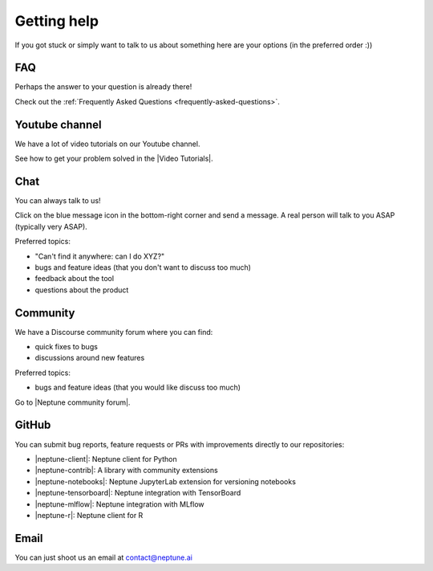 .. _getting-help:

Getting help
============

If you got stuck or simply want to talk to us about something here are your options (in the preferred order :))

FAQ
---

Perhaps the answer to your question is already there!

Check out the :ref:`Frequently Asked Questions <frequently-asked-questions>`.

Youtube channel
---------------

We have a lot of video tutorials on our Youtube channel.

.. image:: ../_static/images/getting-started/video_tutorials.png
  :target: https://www.youtube.com/playlist?list=PLKePQLVx9tOd8TEGdG4PAKz0Owqdv1aaw
  :alt: Neptune Video Tutorials

See how to get your problem solved in the |Video Tutorials|.

Chat
----

You can always talk to us!

Click on the blue message icon in the bottom-right corner and send a message.
A real person will talk to you ASAP (typically very ASAP).

.. image:: ../_static/images/getting-started/intercom.gif
  :target: ../_static/images/getting-started/intercom.gif
  :alt: Intercom on Neptune

Preferred topics:

- "Can't find it anywhere: can I do XYZ?"
- bugs and feature ideas (that you don't want to discuss too much)
- feedback about the tool
- questions about the product

Community
---------

We have a Discourse community forum where you can find:

- quick fixes to bugs
- discussions around new features

Preferred topics:

- bugs and feature ideas (that you would like discuss too much)

Go to |Neptune community forum|.

GitHub
------

You can submit bug reports, feature requests or PRs with improvements directly to our repositories:

- |neptune-client|: Neptune client for Python
- |neptune-contrib|: A library with community extensions
- |neptune-notebooks|: Neptune JupyterLab extension for versioning notebooks
- |neptune-tensorboard|: Neptune integration with TensorBoard
- |neptune-mlflow|: Neptune integration with MLflow
- |neptune-r|: Neptune client for R


Email
-----

You can just shoot us an email at contact@neptune.ai

.. External links

.. |Video Tutorials| raw:: html

    <a href="https://www.youtube.com/playlist?list=PLKePQLVx9tOd8TEGdG4PAKz0Owqdv1aaw" target="_blank">Video Tutorials</a>

.. |Neptune Blog|  raw:: html

    <a href="https://neptune.ai/blog/category/machine-learning-model-management" target="_blank">Neptune blog</a>

.. |Neptune community forum| raw:: html

    <a href="https://community.neptune.ai/" target="_blank">Neptune community forum</a>

.. |neptune-client| raw:: html

    <a href="https://github.com/neptune-ai/neptune-client" target="_blank">neptune-client</a>

.. |neptune-contrib|  raw:: html

    <a href="https://neptune-contrib.readthedocs.io/index.html" target="_blank">neptune-contrib</a>

.. |neptune-r|  raw:: html

    <a href="https://github.com/neptune-ai/neptune-r" target="_blank">neptune-r</a>

.. |neptune-tensorboard|  raw:: html

    <a href="https://github.com/neptune-ai/neptune-tensorboard" target="_blank">neptune-tensorboard</a>

.. |neptune-mlflow|  raw:: html

    <a href="https://github.com/neptune-ai/neptune-mlflow" target="_blank">neptune-mlflow</a>

.. |neptune-notebooks|  raw:: html

    <a href="https://github.com/neptune-ai/neptune-notebooks" target="_blank">neptune-notebooks</a>